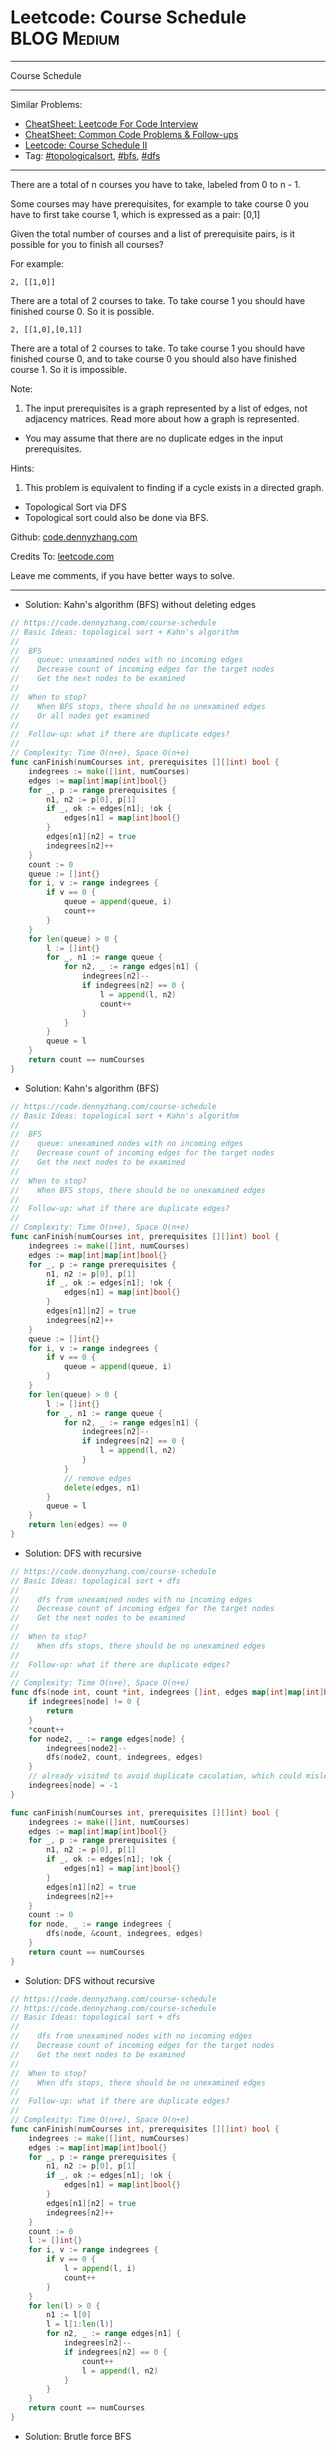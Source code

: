 * Leetcode: Course Schedule                                     :BLOG:Medium:
#+STARTUP: showeverything
#+OPTIONS: toc:nil \n:t ^:nil creator:nil d:nil
:PROPERTIES:
:type:     topologicalsort, classic, bfs, dfs
:END:
---------------------------------------------------------------------
Course Schedule
---------------------------------------------------------------------
#+BEGIN_HTML
<a href="https://github.com/dennyzhang/code.dennyzhang.com/tree/master/problems/meeting-rooms-ii"><img align="right" width="200" height="183" src="https://www.dennyzhang.com/wp-content/uploads/denny/watermark/github.png" /></a>
#+END_HTML
Similar Problems:
- [[https://cheatsheet.dennyzhang.com/cheatsheet-leetcode-A4][CheatSheet: Leetcode For Code Interview]]
- [[https://cheatsheet.dennyzhang.com/cheatsheet-followup-A4][CheatSheet: Common Code Problems & Follow-ups]]
- [[https://code.dennyzhang.com/course-schedule-ii][Leetcode: Course Schedule II]]
- Tag: [[https://code.dennyzhang.com/review-topologicalsort][#topologicalsort]], [[https://code.dennyzhang.com/review-bfs][#bfs]], [[https://code.dennyzhang.com/review-dfs][#dfs]]
---------------------------------------------------------------------
There are a total of n courses you have to take, labeled from 0 to n - 1.

Some courses may have prerequisites, for example to take course 0 you have to first take course 1, which is expressed as a pair: [0,1]

Given the total number of courses and a list of prerequisite pairs, is it possible for you to finish all courses?

For example:
#+BEGIN_EXAMPLE
2, [[1,0]]
#+END_EXAMPLE

There are a total of 2 courses to take. To take course 1 you should have finished course 0. So it is possible.

#+BEGIN_EXAMPLE
2, [[1,0],[0,1]]
#+END_EXAMPLE

There are a total of 2 courses to take. To take course 1 you should have finished course 0, and to take course 0 you should also have finished course 1. So it is impossible.

Note:
1. The input prerequisites is a graph represented by a list of edges, not adjacency matrices. Read more about how a graph is represented.
- You may assume that there are no duplicate edges in the input prerequisites.

Hints:
1. This problem is equivalent to finding if a cycle exists in a directed graph.
- Topological Sort via DFS
- Topological sort could also be done via BFS.

Github: [[https://github.com/dennyzhang/code.dennyzhang.com/tree/master/problems/course-schedule][code.dennyzhang.com]]

Credits To: [[https://leetcode.com/problems/course-schedule/description/][leetcode.com]]

Leave me comments, if you have better ways to solve.
---------------------------------------------------------------------
- Solution: Kahn's algorithm (BFS) without deleting edges
#+BEGIN_SRC go
// https://code.dennyzhang.com/course-schedule
// Basic Ideas: topological sort + Kahn's algorithm
//
//  BFS
//    queue: unexamined nodes with no incoming edges
//    Decrease count of incoming edges for the target nodes
//    Get the next nodes to be examined
//
//  When to stop?
//    When BFS stops, there should be no unexamined edges
//    Or all nodes get examined
//
//  Follow-up: what if there are duplicate edges?
//
// Complexity: Time O(n+e), Space O(n+e)
func canFinish(numCourses int, prerequisites [][]int) bool {
    indegrees := make([]int, numCourses)
    edges := map[int]map[int]bool{}
    for _, p := range prerequisites {
        n1, n2 := p[0], p[1]
        if _, ok := edges[n1]; !ok {
            edges[n1] = map[int]bool{}
        }
        edges[n1][n2] = true
        indegrees[n2]++
    }
    count := 0
    queue := []int{}
    for i, v := range indegrees {
        if v == 0 {
            queue = append(queue, i)
            count++
        }
    }
    for len(queue) > 0 {
        l := []int{}
        for _, n1 := range queue {
            for n2, _ := range edges[n1] {
                indegrees[n2]--
                if indegrees[n2] == 0 {
                    l = append(l, n2)
                    count++
                }
            }
        }
        queue = l
    }
    return count == numCourses
}
#+END_SRC

- Solution: Kahn's algorithm (BFS)
#+BEGIN_SRC go
// https://code.dennyzhang.com/course-schedule
// Basic Ideas: topological sort + Kahn's algorithm
//
//  BFS
//    queue: unexamined nodes with no incoming edges
//    Decrease count of incoming edges for the target nodes
//    Get the next nodes to be examined
//
//  When to stop?
//    When BFS stops, there should be no unexamined edges
//
//  Follow-up: what if there are duplicate edges?
//
// Complexity: Time O(n+e), Space O(n+e)
func canFinish(numCourses int, prerequisites [][]int) bool {
    indegrees := make([]int, numCourses)
    edges := map[int]map[int]bool{}
    for _, p := range prerequisites {
        n1, n2 := p[0], p[1]
        if _, ok := edges[n1]; !ok {
            edges[n1] = map[int]bool{}
        }
        edges[n1][n2] = true
        indegrees[n2]++
    }
    queue := []int{}
    for i, v := range indegrees {
        if v == 0 {
            queue = append(queue, i)
        }
    }
    for len(queue) > 0 {
        l := []int{}
        for _, n1 := range queue {
            for n2, _ := range edges[n1] {
                indegrees[n2]--
                if indegrees[n2] == 0 {
                    l = append(l, n2)
                }
            }
            // remove edges
            delete(edges, n1)
        }
        queue = l
    }
    return len(edges) == 0
}
#+END_SRC

- Solution: DFS with recursive
#+BEGIN_SRC go
// https://code.dennyzhang.com/course-schedule
// Basic Ideas: topological sort + dfs
//
//    dfs from unexamined nodes with no incoming edges
//    Decrease count of incoming edges for the target nodes
//    Get the next nodes to be examined
//
//  When to stop?
//    When dfs stops, there should be no unexamined edges
//
//  Follow-up: what if there are duplicate edges?
//
// Complexity: Time O(n+e), Space O(n+e)
func dfs(node int, count *int, indegrees []int, edges map[int]map[int]bool) {
    if indegrees[node] != 0 {
        return
    }
    *count++
    for node2, _ := range edges[node] {
        indegrees[node2]--
        dfs(node2, count, indegrees, edges)
    }
    // already visited to avoid duplicate caculation, which could mislead the counter
    indegrees[node] = -1 
}

func canFinish(numCourses int, prerequisites [][]int) bool {
    indegrees := make([]int, numCourses)
    edges := map[int]map[int]bool{}
    for _, p := range prerequisites {
        n1, n2 := p[0], p[1]
        if _, ok := edges[n1]; !ok {
            edges[n1] = map[int]bool{}
        }
        edges[n1][n2] = true
        indegrees[n2]++
    }
    count := 0
    for node, _ := range indegrees {
        dfs(node, &count, indegrees, edges)
    }
    return count == numCourses
}
#+END_SRC

- Solution: DFS without recursive
#+BEGIN_SRC go
// https://code.dennyzhang.com/course-schedule
// https://code.dennyzhang.com/course-schedule
// Basic Ideas: topological sort + dfs
//
//    dfs from unexamined nodes with no incoming edges
//    Decrease count of incoming edges for the target nodes
//    Get the next nodes to be examined
//
//  When to stop?
//    When dfs stops, there should be no unexamined edges
//
//  Follow-up: what if there are duplicate edges?
//
// Complexity: Time O(n+e), Space O(n+e)
func canFinish(numCourses int, prerequisites [][]int) bool {
    indegrees := make([]int, numCourses)
    edges := map[int]map[int]bool{}
    for _, p := range prerequisites {
        n1, n2 := p[0], p[1]
        if _, ok := edges[n1]; !ok {
            edges[n1] = map[int]bool{}
        }
        edges[n1][n2] = true
        indegrees[n2]++
    }
    count := 0
    l := []int{}
    for i, v := range indegrees {
        if v == 0 {
            l = append(l, i)
            count++
        }
    }
    for len(l) > 0 {
        n1 := l[0]
        l = l[1:len(l)]
        for n2, _ := range edges[n1] {
            indegrees[n2]--
            if indegrees[n2] == 0 {
                count++
                l = append(l, n2)
            }
        }
    }
    return count == numCourses
}
#+END_SRC

- Solution: Brutle force BFS
#+BEGIN_SRC go
// https://code.dennyzhang.com/course-schedule
// Basic Ideas: topological sort
//
//  BFS
//  Start with nodes without dependencies
//  Once used one path, decrease counter for the target node by 1 
//
//  When to stop?
//   When all nodes get visited, there should be no unused edges
//
// Complexity: Time O(n^2), Space O(n)
func canFinish(numCourses int, prerequisites [][]int) bool {
    // when -1: visited. Otherwise how many edges point to this node
    nodes := make([]int, numCourses)
    edges := map[int][]int{}
    for _, p := range prerequisites {
        n1, n2 := p[0], p[1]
        edges[n1] = append(edges[n1], n2)
        nodes[n2]++
    }
    queue := []int{}
    for i, v := range nodes {
        if v == 0 {
            // mark as visited
            nodes[i] = -1
            queue = append(queue, i)
        }
    }
    for len(queue) > 0 {
        for _, n1 := range queue {
            for _, n2 := range edges[n1] {
                // detect deadlock
                if nodes[n2] == -1 {
                    return false
                }
                // use the edge
                nodes[n2]--
            }
        }
        // find the next nodes
        l := []int{}
        for i, v := range nodes {
            if v == 0 {
                nodes[i] = -1
                l = append(l, i)
            }
        }
        queue = l
    }

    // all nodes used
    for _, v := range nodes {
        if v != -1 {
            return false
        }
    }
    return true
}
#+END_SRC

#+BEGIN_HTML
<div style="overflow: hidden;">
<div style="float: left; padding: 5px"> <a href="https://www.linkedin.com/in/dennyzhang001"><img src="https://www.dennyzhang.com/wp-content/uploads/sns/linkedin.png" alt="linkedin" /></a></div>
<div style="float: left; padding: 5px"><a href="https://github.com/dennyzhang"><img src="https://www.dennyzhang.com/wp-content/uploads/sns/github.png" alt="github" /></a></div>
<div style="float: left; padding: 5px"><a href="https://www.dennyzhang.com/slack" target="_blank" rel="nofollow"><img src="https://www.dennyzhang.com/wp-content/uploads/sns/slack.png" alt="slack"/></a></div>
</div>
#+END_HTML
